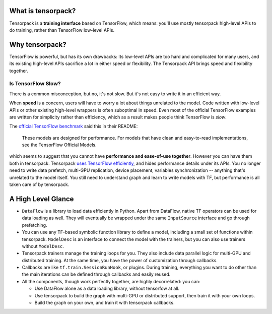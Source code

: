 
What is tensorpack?
~~~~~~~~~~~~~~~~~~~

Tensorpack is a **training interface** based on TensorFlow, which means:
you'll use mostly tensorpack high-level APIs to do training, rather than TensorFlow low-level APIs.

Why tensorpack?
~~~~~~~~~~~~~~~~~~~

TensorFlow is powerful, but has its own drawbacks:
Its low-level APIs are too hard and complicated for many users,
and its existing high-level APIs sacrifice a lot in either speed or flexibility.
The Tensorpack API brings speed and flexibility together.


Is TensorFlow Slow?
*******************


There is a common misconception,
but no, it's not slow. But it's not easy to write it in an efficient way.

When **speed** is a concern, users will have to worry a lot about things unrelated to the model.
Code written with low-level APIs or other existing high-level wrappers is often suboptimal in speed.
Even most of the official TensorFlow examples are written for simplicity rather than efficiency,
which as a result makes people think TensorFlow is *slow*.

The `official TensorFlow benchmark <https://github.com/tensorflow/benchmarks/tree/master/scripts/tf_cnn_benchmarks>`_ said this in their README:

  These models are designed for performance. For models that have clean and easy-to-read implementations, see the TensorFlow Official Models.

which seems to suggest that you cannot have **performance and ease-of-use together**.
However you can have them both in tensorpack.
Tensorpack
`uses TensorFlow efficiently <https://github.com/tensorpack/benchmarks/>`_,
and hides performance details under its APIs.
You no longer need to write
data prefetch, multi-GPU replication, device placement, variables synchronization -- anything that's unrelated to the model itself.
You still need to understand graph and learn to write models with TF, but performance is all taken care of by tensorpack.

A High Level Glance
~~~~~~~~~~~~~~~~~~~

.. image:: https://user-images.githubusercontent.com/1381301/29187907-2caaa740-7dc6-11e7-8220-e20ca52c3ca6.png


* ``DataFlow`` is a library to load data efficiently in Python.
  Apart from DataFlow, native TF operators can be used for data loading as well.
  They will eventually be wrapped under the same ``InputSource`` interface and go through prefetching.

* You can use any TF-based symbolic function library to define a model, including
  a small set of functions within tensorpack. ``ModelDesc`` is an interface to connect
  the model with the trainers, but you can also use trainers without ``ModelDesc``.

* Tensorpack trainers manage the training loops for you.
  They also include data parallel logic for multi-GPU and distributed training.
  At the same time, you have the power of customization through callbacks.

* Callbacks are like ``tf.train.SessionRunHook``, or plugins. During training,
  everything you want to do other than the main iterations can be defined through callbacks and easily reused.

* All the components, though work perfectly together, are highly decorrelated: you can:

  * Use DataFlow alone as a data loading library, without tensorfow at all.
  * Use tensorpack to build the graph with multi-GPU or distributed support,
    then train it with your own loops.
  * Build the graph on your own, and train it with tensorpack callbacks.
